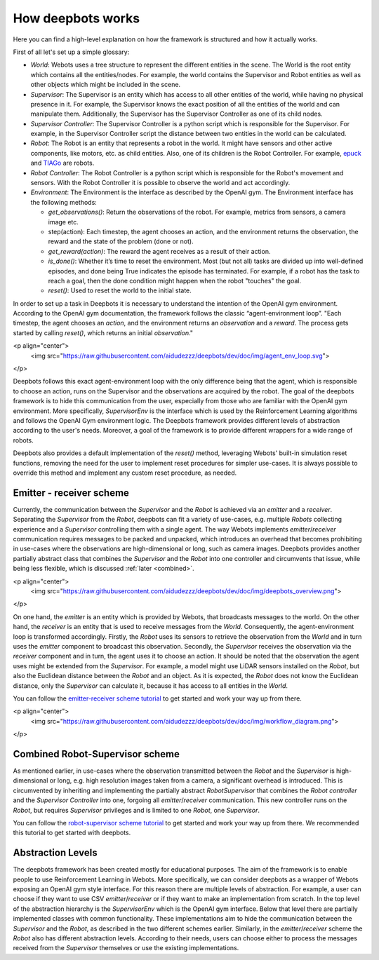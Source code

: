 How deepbots works
==================

Here you can find a high-level explanation on how the framework is structured
and how it actually works.

First of all let's set up a simple glossary:

* `World`: Webots uses a tree structure to represent the different entities in
  the scene. The World is the root entity which contains all the
  entities/nodes. For example, the world contains the Supervisor and Robot
  entities as well as other objects which might be included in the scene.

* `Supervisor`: The Supervisor is an entity which has access to all other
  entities of the world, while having no physical presence in it. For example,
  the Supervisor knows the exact position of all the entities of the world and
  can manipulate them. Additionally, the Supervisor has the Supervisor
  Controller as one of its child nodes.

* `Supervisor Controller`: The Supervisor Controller is a python script which
  is responsible for the Supervisor. For example, in the Supervisor Controller
  script the distance between two entities in the world can be calculated.

* `Robot`: The Robot is an entity that represents a robot in the world. It
  might have sensors and other active components, like motors, etc. as child
  entities. Also, one of its children is the Robot Controller. For example,
  `epuck <https://cyberbotics.com/doc/guide/epuck>`_ and
  `TIAGo <https://cyberbotics.com/doc/guide/tiago-iron>`_ are robots.

* `Robot Controller`: The Robot Controller is a python script which is
  responsible for the Robot's movement and sensors. With the Robot Controller
  it is possible to observe the world and act accordingly.
* `Environment`: The Environment is the interface as described by the OpenAI
  gym. The Environment interface has the following methods:

  * `get_observations()`: Return the observations of the robot. For example,
    metrics from sensors, a camera image etc.

  * step(action): Each timestep, the agent chooses an action, and the
    environment returns the observation, the reward and the state of the
    problem (done or not).

  * `get_reward(action)`: The reward the agent receives as a result of their
    action.
  * `is_done()`: Whether it’s time to reset the environment. Most (but not all)
    tasks are divided up into well-defined episodes, and done being True
    indicates the episode has terminated. For example, if a robot has the task
    to reach a goal, then the done condition might happen when the robot
    "touches" the goal.
  * `reset()`: Used to reset the world to the initial state.

In order to set up a task in Deepbots it is necessary to understand the
intention of the OpenAI gym environment. According to the OpenAI gym
documentation, the framework follows the classic “agent-environment loop”.
"Each timestep, the agent chooses an `action`, and the environment returns an
`observation` and a `reward`. The process gets started by calling `reset()`,
which returns an initial `observation`."

<p align="center">
    <img src="https://raw.githubusercontent.com/aidudezzz/deepbots/dev/doc/img/agent_env_loop.svg">
</p>

Deepbots follows this exact agent-environment loop with the only difference
being that the agent, which is responsible to choose an action, runs on the
Supervisor and the observations are acquired by the robot. The goal of the
deepbots framework is to hide this communication from the user, especially from
those who are familiar with the OpenAI gym environment. More specifically,
`SupervisorEnv` is the interface which is used by the Reinforcement Learning
algorithms and follows the OpenAI Gym environment logic. The Deepbots framework
provides different levels of abstraction according to the user's needs.
Moreover, a goal of the framework is to provide different wrappers for a wide
range of robots.

Deepbots also provides a default implementation of the `reset()` method,
leveraging Webots' built-in simulation reset functions, removing the need for
the user to implement reset procedures for simpler use-cases. It is always
possible to override this method and implement any custom reset procedure, as
needed.

Emitter - receiver scheme
-------------------------

Currently, the communication between the `Supervisor` and the `Robot` is
achieved via an `emitter` and a `receiver`. Separating the `Supervisor` from
the `Robot`, deepbots can fit a variety of use-cases, e.g. multiple `Robots`
collecting experience and a `Supervisor` controlling them with a single agent.
The way Webots implements `emitter`/`receiver` communication requires messages
to be packed and unpacked, which introduces an overhead that becomes
prohibiting in use-cases where the observations are high-dimensional or long,
such as camera images. Deepbots provides another partially abstract class that
combines the `Supervisor` and the `Robot` into one controller and circumvents
that issue, while being less flexible, which is discussed
:ref:`later <combined>`.

<p align="center">
    <img src="https://raw.githubusercontent.com/aidudezzz/deepbots/dev/doc/img/deepbots_overview.png">
</p>

On one hand, the `emitter` is an entity which is provided by Webots, that
broadcasts messages to the world. On the other hand, the `receiver` is an
entity that is used to receive messages from the `World`. Consequently, the
agent-environment loop is transformed accordingly. Firstly, the `Robot` uses
its sensors to retrieve the observation from the `World` and in turn uses the
`emitter` component to broadcast this observation. Secondly, the `Supervisor`
receives the observation via the `receiver` component and in turn, the agent
uses it to choose an action. It should be noted that the observation the agent
uses might be extended from the `Supervisor`. For example, a model might use
LiDAR sensors installed on the `Robot`, but also the Euclidean distance between
the `Robot` and an object. As it is expected, the `Robot` does not know the
Euclidean distance, only the `Supervisor` can calculate it, because it has
access to all entities in the `World`.

You can follow the
`emitter-receiver scheme tutorial <https://github.com/aidudezzz/deepbots-tutorials/blob/master/emitterReceiverSchemeTutorial/README.md>`_
to get started and work your way up from there.

<p align="center">
    <img src="https://raw.githubusercontent.com/aidudezzz/deepbots/dev/doc/img/workflow_diagram.png">
</p>

.. _combined:

Combined Robot-Supervisor scheme
--------------------------------

As mentioned earlier, in use-cases where the observation transmitted between
the `Robot` and the `Supervisor` is high-dimensional or long, e.g. high
resolution images taken from a camera, a significant overhead is introduced.
This is circumvented by inheriting and implementing the partially abstract
`RobotSupervisor` that combines the `Robot controller` and the
`Supervisor Controller` into one, forgoing all `emitter`/`receiver`
communication. This new controller runs on the `Robot`, but requires
`Supervisor` privileges and is limited to one `Robot`, one `Supervisor`.

You can follow the
`robot-supervisor scheme tutorial <https://github.com/aidudezzz/deepbots-tutorials/tree/master/robotSupervisorSchemeTutorial>`_
to get started and work your way up from there. We recommended this
tutorial to get started with deepbots.

Abstraction Levels
------------------

The deepbots framework has been created mostly for educational purposes. The
aim of the framework is to enable people to use Reinforcement Learning in
Webots. More specifically, we can consider deepbots as a wrapper of Webots
exposing an OpenAI gym style interface. For this reason there are multiple
levels of abstraction. For example, a user can choose if they want to use CSV
`emitter`/`receiver` or if they want to make an implementation from scratch. In
the top level of the abstraction hierarchy is the `SupervisorEnv` which is the
OpenAI gym interface. Below that level there are partially implemented classes
with common functionality. These implementations aim to hide the communication
between the `Supervisor` and the `Robot`, as described in the two different
schemes earlier. Similarly, in the `emitter`/`receiver` scheme the `Robot` also
has different abstraction levels. According to their needs, users can choose
either to process the messages received from the `Supervisor` themselves or use
the existing implementations.